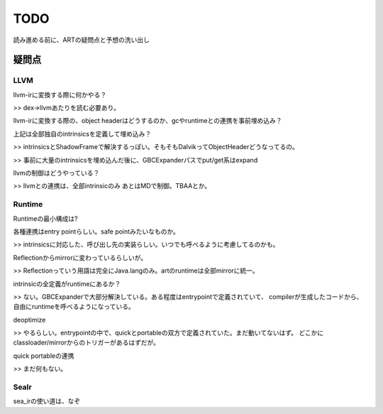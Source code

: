 TODO
###############################################################################

読み進める前に、ARTの疑問点と予想の洗い出し


疑問点
*******************************************************************************

LLVM
===============================================================================
llvm-irに変換する際に何かやる？

>> dex->llvmあたりを読む必要あり。

llvm-irに変換する際の、object headerはどうするのか、gcやruntimeとの連携を事前埋め込み？

上記は全部独自のintrinsicsを定義して埋め込み？

>> intrinsicsとShadowFrameで解決するっぽい。そもそもDalvikってObjectHeaderどうなってるの。

>> 事前に大量のintrinsicsを埋め込んだ後に、GBCExpanderパスでput/get系はexpand

llvmの制御はどうやっている？

>> llvmとの連携は、全部intrinsicのみ あとはMDで制御。TBAAとか。

Runtime
===============================================================================

Runtimeの最小構成は?

各種連携はentry pointらしい。safe pointみたいなものか。

>> intrinsicsに対応した、呼び出し先の実装らしい。いつでも呼べるように考慮してるのかも。

Reflectionからmirrorに変わっているらしいが。

>> Reflectionっていう用語は完全にJava.langのみ。artのruntimeは全部mirrorに統一。

intrinsicの全定義がruntimeにあるか？

>> ない。GBCExpanderで大部分解決している。ある程度はentrypointで定義されていて、
compilerが生成したコードから、自由にruntimeを呼べるようになっている。

deoptimize

>> やるらしい。entrypointの中で、quickとportableの双方で定義されていた。まだ動いてないはず。
どこかにclassloader/mirrorからのトリガーがあるはずだが。

quick portableの連携

>> まだ何もない。

SeaIr
===============================================================================

sea_irの使い道は、なぞ

